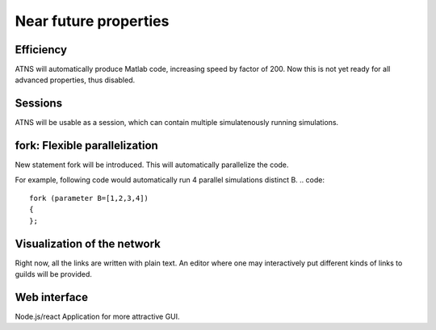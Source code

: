 Near future properties
=======================

Efficiency
------------------
ATNS will automatically produce Matlab code, increasing speed by factor of 200. Now this is not yet ready for all advanced properties, thus disabled.

Sessions
-------------------
ATNS will be usable as a session, which can contain multiple simulatenously running simulations.

fork: Flexible parallelization
------------------------------
New statement fork will be introduced. This will automatically parallelize the code.

For example, following code would automatically run 4 parallel simulations distinct B.
.. code::

    fork (parameter B=[1,2,3,4])
    {
    };

Visualization of the network
------------------------------
Right now, all the links are written with plain text. An editor where one may interactively put different kinds of links to guilds will be provided.

Web interface
------------------

Node.js/react Application for more attractive GUI.
